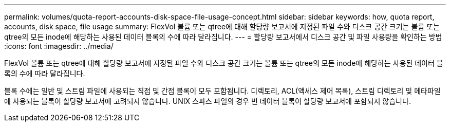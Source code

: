 ---
permalink: volumes/quota-report-accounts-disk-space-file-usage-concept.html 
sidebar: sidebar 
keywords: how, quota report, accounts, disk space, file usage 
summary: FlexVol 볼륨 또는 qtree에 대해 할당량 보고서에 지정된 파일 수와 디스크 공간 크기는 볼륨 또는 qtree의 모든 inode에 해당하는 사용된 데이터 블록의 수에 따라 달라집니다. 
---
= 할당량 보고서에서 디스크 공간 및 파일 사용량을 확인하는 방법
:icons: font
:imagesdir: ../media/


[role="lead"]
FlexVol 볼륨 또는 qtree에 대해 할당량 보고서에 지정된 파일 수와 디스크 공간 크기는 볼륨 또는 qtree의 모든 inode에 해당하는 사용된 데이터 블록의 수에 따라 달라집니다.

블록 수에는 일반 및 스트림 파일에 사용되는 직접 및 간접 블록이 모두 포함됩니다. 디렉토리, ACL(액세스 제어 목록), 스트림 디렉토리 및 메타파일에 사용되는 블록이 할당량 보고서에 고려되지 않습니다. UNIX 스파스 파일의 경우 빈 데이터 블록이 할당량 보고서에 포함되지 않습니다.
